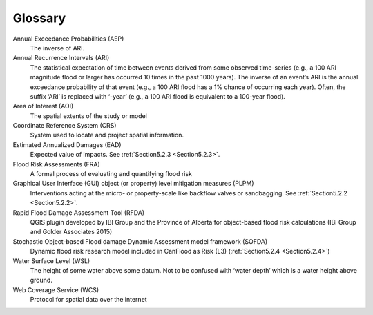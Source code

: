 .. _glossary:

========
Glossary
========

Annual Exceedance Probabilities (AEP)
                                     The inverse of ARI.
Annual Recurrence Intervals (ARI)
                                 The statistical expectation of time between events derived from some observed time-series (e.g., a 100 ARI magnitude flood or larger has occurred 10 times in the past 1000 years). The inverse of an event’s ARI is the annual exceedance probability of that event (e.g., a 100 ARI flood has a 1% chance of occurring each year). Often, the suffix ‘ARI’ is replaced with ‘-year’ (e.g., a 100 ARI flood is equivalent to a 100-year flood). 
Area of Interest (AOI)
                      The spatial extents of the study or model
Coordinate Reference System (CRS)
                                 System used to locate and project spatial information.
Estimated Annualized Damages (EAD)
                                  Expected value of impacts. See :ref:`Section5.2.3 <Section5.2.3>`.
Flood Risk Assessments (FRA)
                            A formal process of evaluating and quantifying flood risk
Graphical User Interface (GUI) object (or property) level mitigation measures (PLPM)
                                                                                    Interventions acting at the micro- or property-scale like backflow valves or sandbagging. See :ref:`Section5.2.2 <Section5.2.2>`.
Rapid Flood Damage Assessment Tool (RFDA)
                                         QGIS plugin developed by IBI Group and the Province of Alberta for object-based flood risk calculations (IBI Group and Golder Associates 2015)
Stochastic Object-based Flood damage Dynamic Assessment model framework (SOFDA)
                                                                               Dynamic flood risk research model included in CanFlood as Risk (L3) (:ref:`Section5.2.4 <Section5.2.4>`)
Water Surface Level (WSL)
                         The height of some water above some datum. Not to be confused with ‘water depth’ which is a water height above ground.
Web Coverage Service (WCS)
                          Protocol for spatial data over the internet 